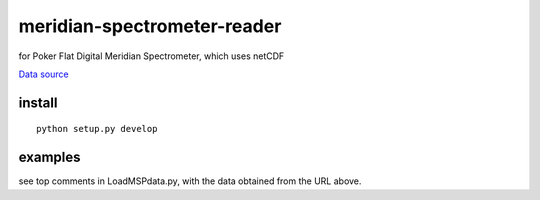 ============================
meridian-spectrometer-reader
============================
for Poker Flat Digital Meridian Spectrometer, which uses netCDF

`Data source <https://amisr.asf.alaska.edu/PKR/DMSP/NCDF/>`_

install
=======
::

    python setup.py develop

examples
========
see top comments in LoadMSPdata.py, with the data obtained from the URL above.
